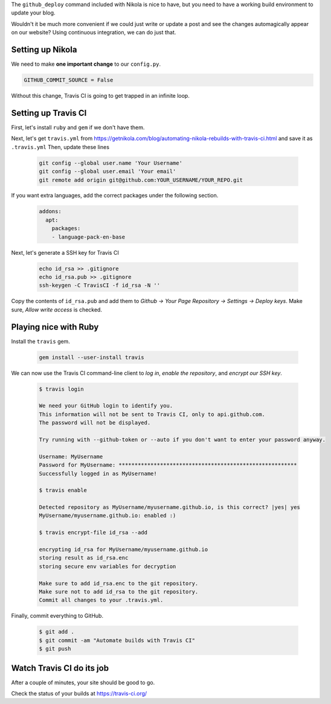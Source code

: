 .. title: Automating Nikola rebuilds with Travis CI
.. slug: automating-nikola-rebuilds-with-travis-ci
.. date: 2018-10-08 21:53:15 UTC+09:00
.. tags: nikola, blog
.. category: blog
.. link: https://getnikola.com/blog/automating-nikola-rebuilds-with-travis-ci.html
.. description: Automatically update your blog using the magic of CI
.. type: text

The ``github_deploy`` command included with Nikola is nice to have, but you
need to have a working build environment to update your blog.

Wouldn't it be much more convenient if we could just write or update a post and
see the changes automagically appear on our website? Using continuous
integration, we can do just that.

.. TEASER_END

Setting up Nikola
=================

We need to make **one important change** to our ``config.py``. 

.. code::

  GITHUB_COMMIT_SOURCE = False

Without this change, Travis CI is going to get trapped in an infinite loop.

Setting up Travis CI
====================

First, let's install ``ruby`` and ``gem`` if we don't have them.

Next, let's get ``travis.yml`` from https://getnikola.com/blog/automating-nikola-rebuilds-with-travis-ci.html and save it as ``.travis.yml``
Then, update these lines

  .. code::

    git config --global user.name 'Your Username'
    git config --global user.email 'Your email'
    git remote add origin git@github.com:YOUR_USERNAME/YOUR_REPO.git

If you want extra languages, add the correct packages under the following
section.

  .. code::

    addons:
      apt:
        packages:
        - language-pack-en-base

Next, let's generate a SSH key for Travis CI

  .. code::

    echo id_rsa >> .gitignore
    echo id_rsa.pub >> .gitignore
    ssh-keygen -C TravisCI -f id_rsa -N ''

Copy the contents of ``id_rsa.pub`` and add them to `Github -> Your Page
Repository -> Settings -> Deploy keys`. Make sure, `Allow write access` is checked.

Playing nice with Ruby
======================

Install the ``travis`` gem.

  .. code::

    gem install --user-install travis

We can now use the Travis CI command-line client to `log in`, `enable the repository`, and `encrypt our SSH key`.

  .. code::

    $ travis login

    We need your GitHub login to identify you.
    This information will not be sent to Travis CI, only to api.github.com.
    The password will not be displayed.

    Try running with --github-token or --auto if you don't want to enter your password anyway.

    Username: MyUsername 
    Password for MyUsername: ********************************************************
    Successfully logged in as MyUsername!

    $ travis enable

    Detected repository as MyUsername/myusername.github.io, is this correct? |yes| yes
    MyUsername/myusername.github.io: enabled :)

    $ travis encrypt-file id_rsa --add

    encrypting id_rsa for MyUsername/myusername.github.io
    storing result as id_rsa.enc
    storing secure env variables for decryption

    Make sure to add id_rsa.enc to the git repository.
    Make sure not to add id_rsa to the git repository.
    Commit all changes to your .travis.yml.

Finally, commit everything to GitHub.

  .. code::

    $ git add .
    $ git commit -am "Automate builds with Travis CI"
    $ git push


Watch Travis CI do its job
==========================

After a couple of minutes, your site should be good to go.

Check the status of your builds at `<https://travis-ci.org/>`_


